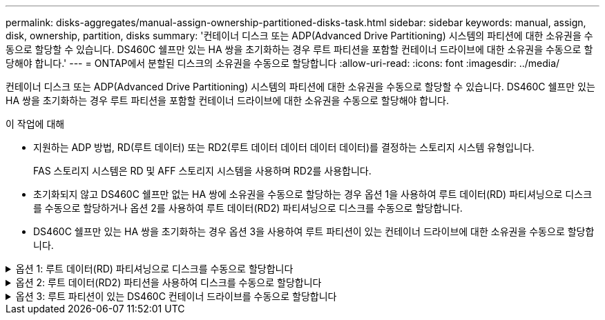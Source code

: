 ---
permalink: disks-aggregates/manual-assign-ownership-partitioned-disks-task.html 
sidebar: sidebar 
keywords: manual, assign, disk, ownership, partition, disks 
summary: '컨테이너 디스크 또는 ADP(Advanced Drive Partitioning) 시스템의 파티션에 대한 소유권을 수동으로 할당할 수 있습니다. DS460C 쉘프만 있는 HA 쌍을 초기화하는 경우 루트 파티션을 포함할 컨테이너 드라이브에 대한 소유권을 수동으로 할당해야 합니다.' 
---
= ONTAP에서 분할된 디스크의 소유권을 수동으로 할당합니다
:allow-uri-read: 
:icons: font
:imagesdir: ../media/


[role="lead"]
컨테이너 디스크 또는 ADP(Advanced Drive Partitioning) 시스템의 파티션에 대한 소유권을 수동으로 할당할 수 있습니다. DS460C 쉘프만 있는 HA 쌍을 초기화하는 경우 루트 파티션을 포함할 컨테이너 드라이브에 대한 소유권을 수동으로 할당해야 합니다.

.이 작업에 대해
* 지원하는 ADP 방법, RD(루트 데이터) 또는 RD2(루트 데이터 데이터 데이터 데이터)를 결정하는 스토리지 시스템 유형입니다.
+
FAS 스토리지 시스템은 RD 및 AFF 스토리지 시스템을 사용하며 RD2를 사용합니다.

* 초기화되지 않고 DS460C 쉘프만 없는 HA 쌍에 소유권을 수동으로 할당하는 경우 옵션 1을 사용하여 루트 데이터(RD) 파티셔닝으로 디스크를 수동으로 할당하거나 옵션 2를 사용하여 루트 데이터(RD2) 파티셔닝으로 디스크를 수동으로 할당합니다.
* DS460C 쉘프만 있는 HA 쌍을 초기화하는 경우 옵션 3을 사용하여 루트 파티션이 있는 컨테이너 드라이브에 대한 소유권을 수동으로 할당합니다.


.옵션 1: 루트 데이터(RD) 파티셔닝으로 디스크를 수동으로 할당합니다
[%collapsible]
====
루트 데이터 파티셔닝의 경우 HA 쌍이 소유하는 세 가지 엔터티(컨테이너 디스크 및 두 파티션)가 있습니다.

.이 작업에 대해
* 컨테이너 디스크와 두 파티션이 모두 HA 쌍의 노드 중 하나에 의해 소유되는 한 HA 쌍의 같은 노드에 의해 소유될 필요는 없습니다. 그러나 로컬 계층에서 파티션을 사용하는 경우 로컬 계층을 소유하는 동일한 노드에서 파티션을 소유해야 합니다.
* 반쯤 채워진 쉘프에서 컨테이너 디스크에 장애가 발생하고 교체되는 경우, 이 경우 ONTAP가 소유권을 자동으로 할당하지 않는 경우가 있으므로 디스크 소유권을 수동으로 할당해야 할 수 있습니다.
* 컨테이너 디스크가 할당되면 ONTAP의 소프트웨어에서 필요한 모든 파티셔닝과 파티션 할당을 자동으로 처리합니다.


.단계
. CLI를 사용하여 파티션된 디스크의 현재 소유권을 표시합니다.
+
스토리지 디스크 show-disk_disk_name_-partition-ownership입니다

. CLI 권한 수준을 고급으로 설정합니다.
+
세트 프리빌리지 고급

. 소유권을 할당할 소유권 엔티티에 따라 적절한 명령을 입력합니다.
+
소유권 요소가 이미 소유된 경우 옵션을 포함해야 `-force` 합니다.

+
[cols="25,75"]
|===


| 다음에 대한 소유권을 할당하려면... | 이 명령 사용... 


 a| 
컨테이너 디스크
 a| 
'Storage disk assign-disk_name_-owner_owner_name_'



 a| 
데이터 파티션
 a| 
'storage disk assign-disk_name_-owner_owner_name_-data TRUE'



 a| 
루트 파티션입니다
 a| 
'storage disk assign-disk_name_-owner_owner_name_-root true'

|===


====
.옵션 2: 루트 데이터(RD2) 파티션을 사용하여 디스크를 수동으로 할당합니다
[%collapsible]
====
루트 데이터 데이터 파티셔닝의 경우 HA 쌍이 통틀어 4개의 소유 엔터티(컨테이너 디스크 및 3개의 파티션)가 있습니다. 루트 데이터 - 데이터 파티셔닝은 루트 파티션으로 작은 파티션 하나를 생성하고 데이터에 대해 크기가 같은 큰 파티션 두 개를 생성합니다.

.이 작업에 대해
* 루트 데이터 파티셔닝된 디스크의 적절한 파티션을 할당하려면 매개 변수를 명령과 함께 사용해야 `disk assign` 합니다. 스토리지 풀의 일부인 디스크에는 이러한 매개 변수를 사용할 수 없습니다. 기본값은 입니다 `false`.
+
**  `-data1 true`매개 변수는 `data1` 루트-data1-data2 파티셔닝된 디스크의 파티션을 할당합니다.
**  `-data2 true`매개 변수는 `data2` 루트-data1-data2 파티셔닝된 디스크의 파티션을 할당합니다.


* 반쯤 채워진 쉘프에서 컨테이너 디스크에 장애가 발생하고 교체되는 경우, 이 경우 ONTAP가 소유권을 자동으로 할당하지 않는 경우가 있으므로 디스크 소유권을 수동으로 할당해야 할 수 있습니다.
* 컨테이너 디스크가 할당되면 ONTAP의 소프트웨어에서 필요한 모든 파티셔닝과 파티션 할당을 자동으로 처리합니다.


.단계
. CLI를 사용하여 파티션된 디스크의 현재 소유권을 표시합니다.
+
스토리지 디스크 show-disk_disk_name_-partition-ownership입니다

. CLI 권한 수준을 고급으로 설정합니다.
+
세트 프리빌리지 고급

. 소유권을 할당할 소유권 엔티티에 따라 적절한 명령을 입력합니다.
+
소유권 요소가 이미 소유된 경우 옵션을 포함해야 `-force` 합니다.

+
[cols="25,75"]
|===


| 다음에 대한 소유권을 할당하려면... | 이 명령 사용... 


 a| 
컨테이너 디스크
 a| 
'Storage disk assign-disk_name_-owner_owner_name_'



 a| 
Data1 파티션
 a| 
'storage disk assign-disk_name_-owner_owner_name_-data1 TRUE'



 a| 
데이터 2 파티션
 a| 
'storage disk assign-disk_name_-owner_owner_name_-data2 TRUE'



 a| 
루트 파티션입니다
 a| 
'storage disk assign-disk_name_-owner_owner_name_-root true'

|===


====
.옵션 3: 루트 파티션이 있는 DS460C 컨테이너 드라이브를 수동으로 할당합니다
[%collapsible]
====
DS460C 쉘프만 있는 HA 쌍을 초기화하는 경우 절반 드로어 정책을 준수하여 루트 파티션이 있는 컨테이너 드라이브에 대한 소유권을 수동으로 할당해야 합니다.

.이 작업에 대해
* DS460C 쉘프만 있는 HA 쌍을 초기화할 때 ADP 부팅 메뉴(ONTAP 9.2 이상에서 사용 가능) 옵션 9a 및 9b는 자동 드라이브 소유권 할당을 지원하지 않습니다. 하프 드로어 정책을 준수하여 루트 파티션이 있는 컨테이너 드라이브를 수동으로 할당해야 합니다.
+
HA Pair 초기화(부팅) 후 디스크 소유권 자동 할당이 자동으로 활성화되고 하프 드로어 정책을 사용하여 나머지 드라이브(루트 파티션이 있는 컨테이너 드라이브 제외) 및 이후에 추가된 드라이브(예: 장애가 발생한 드라이브 교체)에 소유권을 할당합니다. "스페어 부족" 메시지에 응답하거나 용량을 추가하는 등,

* 이 항목에서 반서랍 정책에 대해 알아봅니다 link:disk-autoassignment-policy-concept.html["디스크 소유권 자동 할당 정보"].


.단계
. DS460C 선반이 완전히 채워지지 않은 경우 다음 하위 단계를 완료하십시오. 그렇지 않으면 다음 단계로 이동합니다.
+
.. 먼저 각 드로어의 첫 줄(드라이브 베이 0, 3, 6, 9)에 드라이브를 설치합니다.
+
각 드로어의 첫 행에 드라이브를 설치하면 공기가 적절하게 흐르고 과열이 방지됩니다.

.. 나머지 드라이브의 경우 각 드로어에 균등하게 분배합니다.
+
서랍을 앞쪽에서 뒤쪽으로 채웁니다. 행을 채울 만큼 충분한 드라이브가 없는 경우, 드라이브가 드로어의 왼쪽과 오른쪽에 균일하게 오도록 쌍으로 설치하십시오.

+
다음 그림에서는 DS460C 드로어의 드라이브 베이 번호 및 위치를 보여 줍니다.

+
image:dwg_trafford_drawer_with_hdds_callouts.gif["이 그림에서는 DS460C 드로어의 드라이브 베이 번호 및 위치를 보여 줍니다"]



. 노드 관리 LIF 또는 클러스터 관리 LIF를 사용하여 클러스터 쉘에 로그인합니다.
. 각 드로어에 대해 다음 하위 단계를 사용하여 하프 드로어 정책을 준수하여 루트 파티션이 있는 컨테이너 드라이브를 수동으로 할당합니다.
+
하프 드로어 정책에서는 드로어 드라이브의 왼쪽 절반(베이 0 ~ 5)을 노드 A에 할당하고 드로어 드라이브의 오른쪽 절반(베이 6 ~ 11)을 노드 B에 할당합니다

+
.. 소유되지 않은 모든 디스크 표시:
`storage disk show -container-type unassigned`
.. 루트 파티션이 있는 컨테이너 드라이브를 할당합니다.
`storage disk assign -disk disk_name -owner owner_name`
+
와일드카드 문자를 사용하여 한 번에 두 개 이상의 드라이브를 할당할 수 있습니다.





====